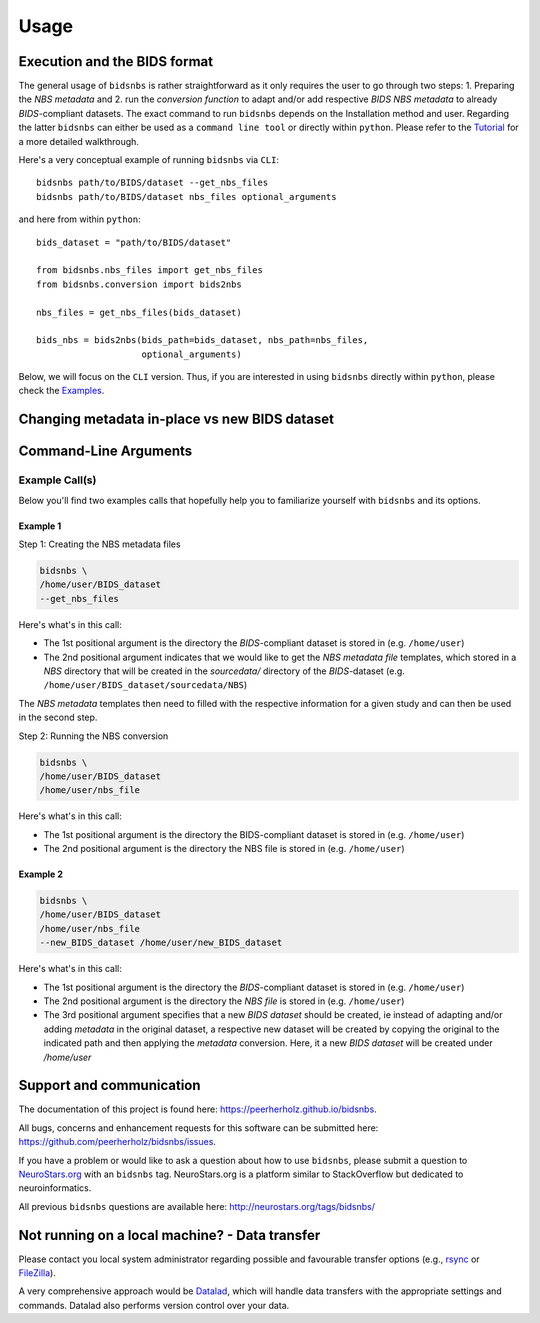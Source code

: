 .. _usage:

======
Usage
======



Execution and the BIDS format
=============================

The general usage of ``bidsnbs`` is rather straightforward as it only requires the user to go through two steps: 1. Preparing the `NBS metadata` 
and 2. run the `conversion function` to adapt and/or add respective `BIDS NBS` `metadata` to already `BIDS`-compliant datasets.
The exact command to run ``bidsnbs`` depends on the Installation method and user. Regarding the latter ``bidsnbs`` 
can either be used as a ``command line tool`` or directly within ``python``. Please refer to the `Tutorial <https://peerherholz.github.io/BIDS_NBS/walkthrough>`_ for a more detailed walkthrough.

Here's a very conceptual example of running ``bidsnbs`` via ``CLI``: ::

    bidsnbs path/to/BIDS/dataset --get_nbs_files
    bidsnbs path/to/BIDS/dataset nbs_files optional_arguments

and here from within ``python``: ::

    bids_dataset = "path/to/BIDS/dataset"

    from bidsnbs.nbs_files import get_nbs_files
    from bidsnbs.conversion import bids2nbs

    nbs_files = get_nbs_files(bids_dataset)

    bids_nbs = bids2nbs(bids_path=bids_dataset, nbs_path=nbs_files,
                        optional_arguments)

Below, we will focus on the ``CLI`` version. Thus, if you are interested in using ``bidsnbs`` directly within ``python``,
please check the `Examples <https://peerherholz.github.io/BIDS_NBS/auto_examples/index>`_.

Changing metadata in-place vs new BIDS dataset
==============================================


Command-Line Arguments
======================
.. argparse::
  :ref: bidsnbs.bidsnbs_cli.get_parser
  :prog: bidsnbs
  :nodefault:
  :nodefaultconst:

Example Call(s)
---------------

Below you'll find two examples calls that hopefully help
you to familiarize yourself with ``bidsnbs`` and its options.

Example 1
~~~~~~~~~

Step 1: Creating the NBS metadata files


.. code-block:: bash

    bidsnbs \
    /home/user/BIDS_dataset
    --get_nbs_files

Here's what's in this call:

- The 1st positional argument is the directory the `BIDS`-compliant dataset is stored in (e.g. ``/home/user``)
- The 2nd positional argument indicates that we would like to get the `NBS metadata file` templates, which stored in a `NBS` 
  directory that will be created in the `sourcedata/` directory of the `BIDS`-dataset (e.g. ``/home/user/BIDS_dataset/sourcedata/NBS``)

The `NBS metadata` templates then need to filled with the respective information for a given study and can then
be used in the second step.

Step 2: Running the NBS conversion 

.. code-block:: bash

    bidsnbs \
    /home/user/BIDS_dataset
    /home/user/nbs_file

Here's what's in this call:

- The 1st positional argument is the directory the BIDS-compliant dataset is stored in (e.g. ``/home/user``)
- The 2nd positional argument is the directory the NBS file is stored in (e.g. ``/home/user``)

Example 2
~~~~~~~~~

.. code-block:: bash

    bidsnbs \
    /home/user/BIDS_dataset
    /home/user/nbs_file
    --new_BIDS_dataset /home/user/new_BIDS_dataset

Here's what's in this call:

- The 1st positional argument is the directory the `BIDS`-compliant dataset is stored in (e.g. ``/home/user``)
- The 2nd positional argument is the directory the `NBS file` is stored in (e.g. ``/home/user``)
- The 3rd positional argument specifies that a new `BIDS dataset` should be created, ie instead of adapting and/or adding `metadata` in the original
  dataset, a respective new dataset will be created by copying the original to the indicated path and then applying the `metadata` conversion.
  Here, it a new `BIDS dataset` will be created under `/home/user`


Support and communication
=========================

The documentation of this project is found here: https://peerherholz.github.io/bidsnbs.

All bugs, concerns and enhancement requests for this software can be submitted here:
https://github.com/peerherholz/bidsnbs/issues.

If you have a problem or would like to ask a question about how to use ``bidsnbs``,
please submit a question to `NeuroStars.org <http://neurostars.org/tags/bidsnbs>`_ with an ``bidsnbs`` tag.
NeuroStars.org is a platform similar to StackOverflow but dedicated to neuroinformatics.

All previous ``bidsnbs`` questions are available here:
http://neurostars.org/tags/bidsnbs/

Not running on a local machine? - Data transfer
===============================================

Please contact you local system administrator regarding
possible and favourable transfer options (e.g., `rsync <https://rsync.samba.org/>`_
or `FileZilla <https://filezilla-project.org/>`_).

A very comprehensive approach would be `Datalad
<http://www.datalad.org/>`_, which will handle data transfers with the
appropriate settings and commands.
Datalad also performs version control over your data.